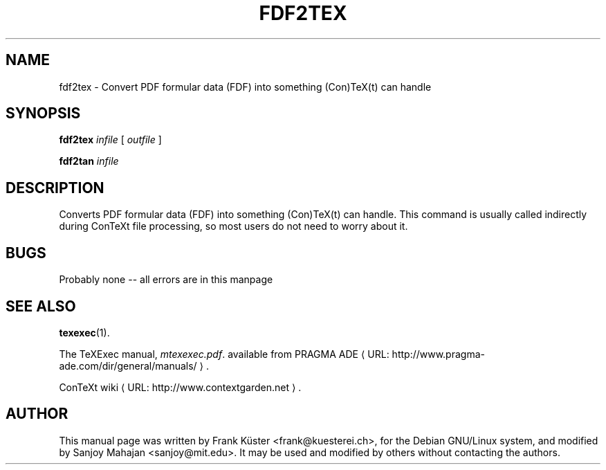 .TH FDF2TEX "1" "December 2006" "fdf2tex 1.02" "ConTeXt"
.de URL
\\$2 \(laURL: \\$1 \(ra\\$3
..
.if \n[.g] .mso www.tmac
.de EX
.in +3
.nf
.ft CW
..
.de EE
.in -3
.ft R
.fi
..

.SH NAME
fdf2tex \- Convert PDF formular data (FDF) into something (Con)TeX(t) can
handle
.PP
.SH "SYNOPSIS" 
\fBfdf2tex\fP \fIinfile\fP [ \fIoutfile\fP ]
.PP
\fBfdf2tan\fP \fIinfile\fP
.PP 
.SH DESCRIPTION
.PP
Converts PDF formular data (FDF) into something (Con)TeX(t) can
handle. This command is usually called indirectly during ConTeXt
file processing, so most users do not need to worry about it.
.HP
.SH "BUGS"
.PP
Probably none -- all errors are in this manpage

.SH "SEE ALSO" 
.PP
\fBtexexec\fP(1).
.PP
The TeXExec manual, \fImtexexec.pdf\fP.
available from
.URL "http://www.pragma-ade.com/dir/general/manuals/" "PRAGMA ADE" .
.PP
.URL "http://www.contextgarden.net" "ConTeXt wiki" .

.SH "AUTHOR" 

This manual page was written by Frank K\[:u]ster <frank@kuesterei.ch>,
for the Debian GNU/Linux system, and modified by Sanjoy Mahajan
<sanjoy@mit.edu>.  It may be used and modified by others without
contacting the authors.

